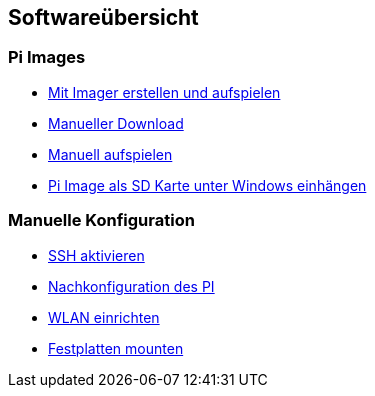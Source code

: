 == Softwareübersicht

=== Pi Images

* xref:software/02-images.adoc#installation-mittels-imager[Mit Imager erstellen und aufspielen]
* xref:software/02-images.adoc#download-der-quellen[Manueller Download]
* xref:software/02-images.adoc#manuelles-aufspielen-eines-images[Manuell aufspielen]
* xref:software/02-images.adoc#images-unter-windows-einhängen[Pi Image als SD Karte unter Windows einhängen]



=== Manuelle Konfiguration

* xref:software/03-manualconfig.adoc#ssh-aktivieren[SSH aktivieren]
* xref:software/03-manualconfig.adoc#nachkonfiguration-auf-dem-pi[Nachkonfiguration des PI]
* xref:software/03-manualconfig.adoc#wlan-einrichten[WLAN einrichten]
* xref:software/03-manualconfig.adoc#usb-mobile-festplatten-einrichten[Festplatten mounten]